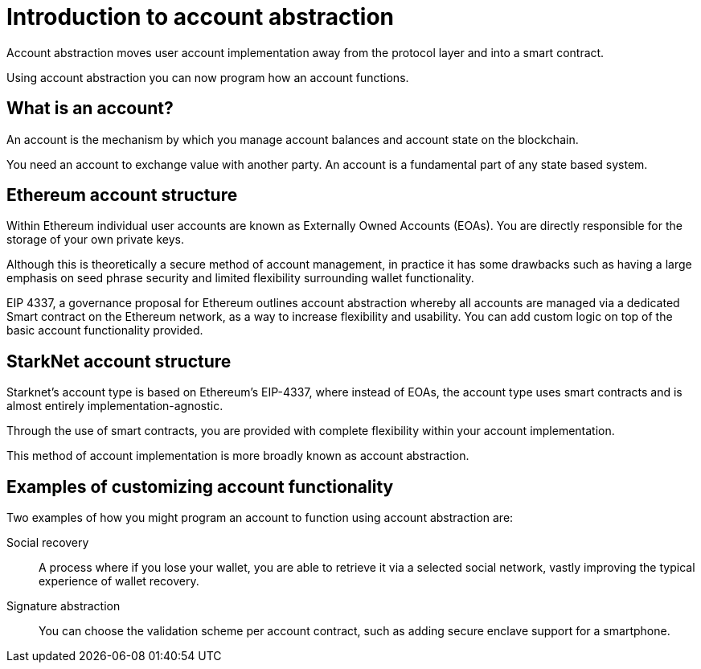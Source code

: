 [id="account_abstraction"]
= Introduction to account abstraction

Account abstraction moves user account implementation away from the protocol layer and into a smart contract.

Using account abstraction you can now program how an account functions. 


[id="what_is_an_account"]
== What is an account?

An account is the mechanism by which you manage account balances and account state on the blockchain. 

You need an account to exchange value with another party. An account is a fundamental part of any state based system.

[id="ethereum_account_structure"]
== Ethereum account structure

Within Ethereum individual user accounts are known as Externally Owned Accounts (EOAs). You are directly responsible for the storage of your own private keys.

Although this is theoretically a secure method of account management, in practice it has some drawbacks such as having a large emphasis on seed phrase security and limited flexibility surrounding wallet functionality.  

EIP 4337, a governance proposal for Ethereum outlines account abstraction whereby all accounts are managed via a dedicated Smart contract on the Ethereum network, as a way to increase flexibility and usability. You can add custom logic on top of the basic account functionality provided. 

[id="starknet_account_structure"]
== StarkNet account structure

Starknet's account type is based on Ethereum's EIP-4337, where instead of EOAs, the account type uses smart contracts and is almost entirely implementation-agnostic. 

Through the use of smart contracts, you are provided with complete flexibility within your account implementation.

This method of account implementation is more broadly known as account abstraction.

[id="exmaples"]
== Examples of customizing account functionality

Two examples of how you might program an account to function using account abstraction are:

Social recovery:: A process where if you lose your wallet, you are able to retrieve it via a selected social network, vastly improving the typical experience of wallet recovery.

Signature abstraction:: You can choose the validation scheme per account contract, such as adding secure enclave support for a smartphone.
